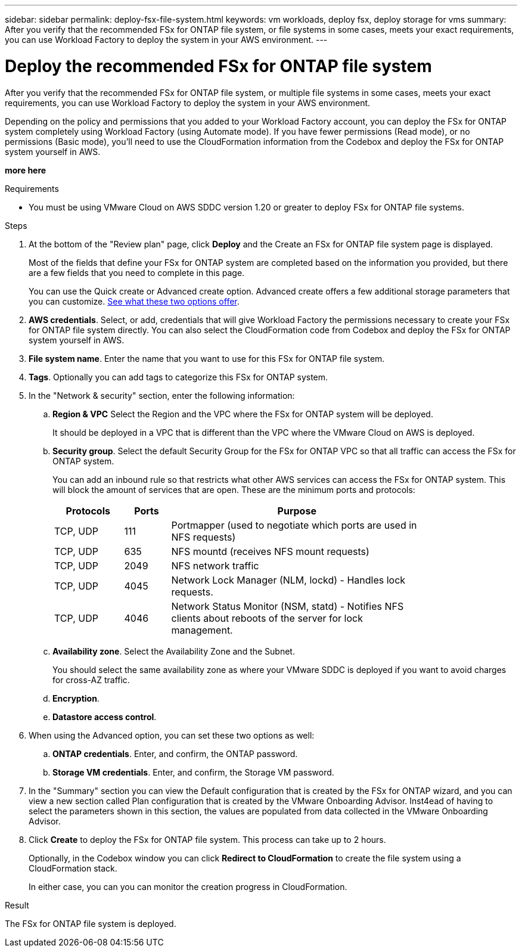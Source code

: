 ---
sidebar: sidebar
permalink: deploy-fsx-file-system.html
keywords: vm workloads, deploy fsx, deploy storage for vms
summary: After you verify that the recommended FSx for ONTAP file system, or file systems in some cases, meets your exact requirements, you can use Workload Factory to deploy the system in your AWS environment.
---

= Deploy the recommended FSx for ONTAP file system
:icons: font
:imagesdir: ./media/

[.lead]
After you verify that the recommended FSx for ONTAP file system, or multiple file systems in some cases, meets your exact requirements, you can use Workload Factory to deploy the system in your AWS environment.

Depending on the policy and permissions that you added to your Workload Factory account, you can deploy the FSx for ONTAP system completely using Workload Factory (using Automate mode). If you have fewer permissions (Read mode), or no permissions (Basic mode), you'll need to use the CloudFormation information from the Codebox and deploy the FSx for ONTAP system yourself in AWS.

*more here*

.Requirements

* You must be using VMware Cloud on AWS SDDC version 1.20 or greater to deploy FSx for ONTAP file systems.

.Steps

. At the bottom of the "Review plan" page, click *Deploy* and the Create an FSx for ONTAP file system page is displayed.
+
Most of the fields that define your FSx for ONTAP system are completed based on the information you provided, but there are a few fields that you need to complete in this page.
+
You can use the Quick create or Advanced create option. Advanced create offers a few additional storage parameters that you can customize. https://docs.netapp.com/us-en/workload-fsx-ontap/create-file-system-fsx.html[See what these two options offer]. 

. *AWS credentials*. Select, or add, credentials that will give Workload Factory the permissions necessary to create your FSx for ONTAP file system directly. You can also select the CloudFormation code from Codebox and deploy the FSx for ONTAP system yourself in AWS.

. *File system name*. Enter the name that you want to use for this FSx for ONTAP file system.

. *Tags*. Optionally you can add tags to categorize this FSx for ONTAP system.

. In the "Network & security" section, enter the following information:

+
.. *Region & VPC* Select the Region and the VPC where the FSx for ONTAP system will be deployed.
+
It should be deployed in a VPC that is different than the VPC where the VMware Cloud on AWS is deployed.
.. *Security group*. Select the default Security Group for the FSx for ONTAP VPC so that all traffic can access the FSx for ONTAP system. 
+
You can add an inbound rule so that restricts what other AWS services can access the FSx for ONTAP system. This will block the amount of services that are open. These are the minimum ports and protocols:
+
[cols="15,10,55",width=80%,options="header"]
|===
| Protocols
| Ports
| Purpose
| TCP, UDP | 111 | Portmapper (used to negotiate which ports are used in NFS requests)
| TCP, UDP | 635 | NFS mountd (receives NFS mount requests)
| TCP, UDP | 2049 | NFS network traffic
| TCP, UDP | 4045 | Network Lock Manager (NLM, lockd) - Handles lock requests.
| TCP, UDP | 4046 | Network Status Monitor (NSM, statd) - Notifies NFS clients about reboots of the server for lock management.
|===

+
.. *Availability zone*. Select the Availability Zone and the Subnet.
+
You should select the same availability zone as where your VMware SDDC is deployed if you want to avoid charges for cross-AZ traffic.
.. *Encryption*. 
.. *Datastore access control*. 

. When using the Advanced option, you can set these two options as well:

+
.. *ONTAP credentials*. Enter, and confirm, the ONTAP password.
.. *Storage VM credentials*. Enter, and confirm, the Storage VM password.

. In the "Summary" section you can view the Default configuration that is created by the FSx for ONTAP wizard, and you can view a new section called Plan configuration that is created by the VMware Onboarding Advisor. Inst4ead of having to select the parameters shown in this section, the values are populated from data collected in the VMware Onboarding Advisor.

. Click *Create* to deploy the FSx for ONTAP file system. This process can take up to 2 hours. 
+
Optionally, in the Codebox window you can click *Redirect to CloudFormation* to create the file system using a CloudFormation stack.
+
In either case, you can you can monitor the creation progress in CloudFormation.

.Result

The FSx for ONTAP file system is deployed.
